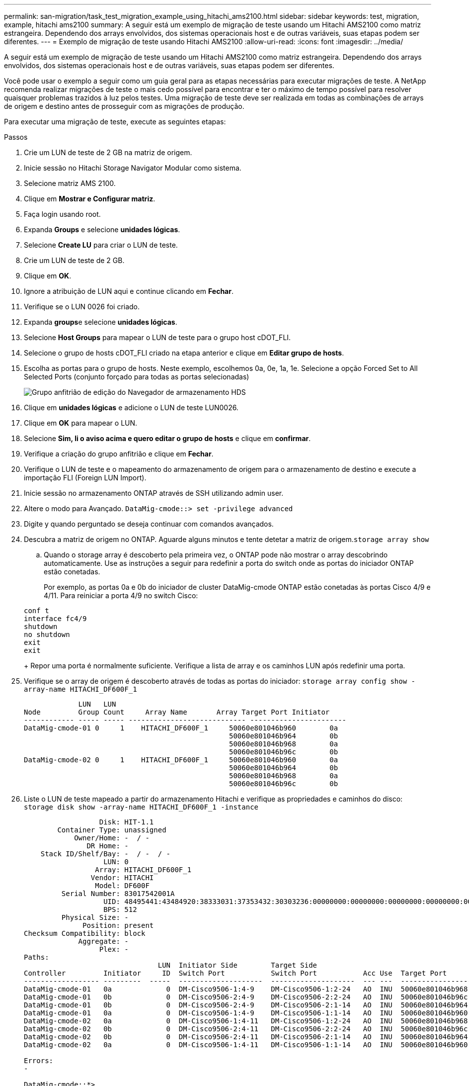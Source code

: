 ---
permalink: san-migration/task_test_migration_example_using_hitachi_ams2100.html 
sidebar: sidebar 
keywords: test, migration, example, hitachi ams2100 
summary: A seguir está um exemplo de migração de teste usando um Hitachi AMS2100 como matriz estrangeira. Dependendo dos arrays envolvidos, dos sistemas operacionais host e de outras variáveis, suas etapas podem ser diferentes. 
---
= Exemplo de migração de teste usando Hitachi AMS2100
:allow-uri-read: 
:icons: font
:imagesdir: ../media/


[role="lead"]
A seguir está um exemplo de migração de teste usando um Hitachi AMS2100 como matriz estrangeira. Dependendo dos arrays envolvidos, dos sistemas operacionais host e de outras variáveis, suas etapas podem ser diferentes.

Você pode usar o exemplo a seguir como um guia geral para as etapas necessárias para executar migrações de teste. A NetApp recomenda realizar migrações de teste o mais cedo possível para encontrar e ter o máximo de tempo possível para resolver quaisquer problemas trazidos à luz pelos testes. Uma migração de teste deve ser realizada em todas as combinações de arrays de origem e destino antes de prosseguir com as migrações de produção.

Para executar uma migração de teste, execute as seguintes etapas:

.Passos
. Crie um LUN de teste de 2 GB na matriz de origem.
. Inicie sessão no Hitachi Storage Navigator Modular como sistema.
. Selecione matriz AMS 2100.
. Clique em *Mostrar e Configurar matriz*.
. Faça login usando root.
. Expanda *Groups* e selecione *unidades lógicas*.
. Selecione *Create LU* para criar o LUN de teste.
. Crie um LUN de teste de 2 GB.
. Clique em *OK*.
. Ignore a atribuição de LUN aqui e continue clicando em *Fechar*.
. Verifique se o LUN 0026 foi criado.
. Expanda **groups**e selecione *unidades lógicas*.
. Selecione *Host Groups* para mapear o LUN de teste para o grupo host cDOT_FLI.
. Selecione o grupo de hosts cDOT_FLI criado na etapa anterior e clique em *Editar grupo de hosts*.
. Escolha as portas para o grupo de hosts. Neste exemplo, escolhemos 0a, 0e, 1a, 1e. Selecione a opção Forced Set to All Selected Ports (conjunto forçado para todas as portas selecionadas)
+
image::../media/hds_storage_navigator_edit_host_group.gif[Grupo anfitrião de edição do Navegador de armazenamento HDS]

. Clique em *unidades lógicas* e adicione o LUN de teste LUN0026.
. Clique em *OK* para mapear o LUN.
. Selecione *Sim, li o aviso acima e quero editar o grupo de hosts* e clique em *confirmar*.
. Verifique a criação do grupo anfitrião e clique em *Fechar*.
. Verifique o LUN de teste e o mapeamento do armazenamento de origem para o armazenamento de destino e execute a importação FLI (Foreign LUN Import).
. Inicie sessão no armazenamento ONTAP através de SSH utilizando admin user.
. Altere o modo para Avançado. `DataMig-cmode::> set -privilege advanced`
. Digite y quando perguntado se deseja continuar com comandos avançados.
. Descubra a matriz de origem no ONTAP. Aguarde alguns minutos e tente detetar a matriz de origem.`storage array show`
+
.. Quando o storage array é descoberto pela primeira vez, o ONTAP pode não mostrar o array descobrindo automaticamente. Use as instruções a seguir para redefinir a porta do switch onde as portas do iniciador ONTAP estão conetadas.
+
Por exemplo, as portas 0a e 0b do iniciador de cluster DataMig-cmode ONTAP estão conetadas às portas Cisco 4/9 e 4/11. Para reiniciar a porta 4/9 no switch Cisco:

+
[listing]
----
conf t
interface fc4/9
shutdown
no shutdown
exit
exit
----
+
Repor uma porta é normalmente suficiente. Verifique a lista de array e os caminhos LUN após redefinir uma porta.



. Verifique se o array de origem é descoberto através de todas as portas do iniciador: `storage array config show -array-name HITACHI_DF600F_1`
+
[listing]
----

             LUN   LUN
Node         Group Count     Array Name       Array Target Port Initiator
------------ ----- ----- ---------------------------- -----------------------
DataMig-cmode-01 0     1    HITACHI_DF600F_1     50060e801046b960        0a
                                                 50060e801046b964        0b
                                                 50060e801046b968        0a
                                                 50060e801046b96c        0b
DataMig-cmode-02 0     1    HITACHI_DF600F_1     50060e801046b960        0a
                                                 50060e801046b964        0b
                                                 50060e801046b968        0a
                                                 50060e801046b96c        0b
----
. Liste o LUN de teste mapeado a partir do armazenamento Hitachi e verifique as propriedades e caminhos do disco: `storage disk show -array-name HITACHI_DF600F_1 -instance`
+
[listing]
----

                  Disk: HIT-1.1
        Container Type: unassigned
            Owner/Home: -  / -
               DR Home: -
    Stack ID/Shelf/Bay: -  / -  / -
                   LUN: 0
                 Array: HITACHI_DF600F_1
                Vendor: HITACHI
                 Model: DF600F
         Serial Number: 83017542001A
                   UID: 48495441:43484920:38333031:37353432:30303236:00000000:00000000:00000000:00000000:00000000
                   BPS: 512
         Physical Size: -
              Position: present
Checksum Compatibility: block
             Aggregate: -
                  Plex: -
Paths:
                                LUN  Initiator Side        Target Side                                                        Link
Controller         Initiator     ID  Switch Port           Switch Port           Acc Use  Target Port                TPGN    Speed      I/O KB/s          IOPS
------------------ ---------  -----  --------------------  --------------------  --- ---  -----------------------  ------  -------  ------------  ------------
DataMig-cmode-01   0a             0  DM-Cisco9506-1:4-9    DM-Cisco9506-1:2-24   AO  INU  50060e801046b968              2   2 Gb/S             0             0
DataMig-cmode-01   0b             0  DM-Cisco9506-2:4-9    DM-Cisco9506-2:2-24   AO  INU  50060e801046b96c              2   2 Gb/S             0             0
DataMig-cmode-01   0b             0  DM-Cisco9506-2:4-9    DM-Cisco9506-2:1-14   AO  INU  50060e801046b964              1   2 Gb/S             0             0
DataMig-cmode-01   0a             0  DM-Cisco9506-1:4-9    DM-Cisco9506-1:1-14   AO  INU  50060e801046b960              1   2 Gb/S             0             0
DataMig-cmode-02   0a             0  DM-Cisco9506-1:4-11   DM-Cisco9506-1:2-24   AO  INU  50060e801046b968              2   2 Gb/S             0             0
DataMig-cmode-02   0b             0  DM-Cisco9506-2:4-11   DM-Cisco9506-2:2-24   AO  INU  50060e801046b96c              2   2 Gb/S             0             0
DataMig-cmode-02   0b             0  DM-Cisco9506-2:4-11   DM-Cisco9506-2:1-14   AO  INU  50060e801046b964              1   2 Gb/S             0             0
DataMig-cmode-02   0a             0  DM-Cisco9506-1:4-11   DM-Cisco9506-1:1-14   AO  INU  50060e801046b960              1   2 Gb/S             0             0

Errors:
-

DataMig-cmode::*>
----
. Marque o LUN de origem como estranho usando o número de série: `storage disk set-foreign-lun { -serial-number 83017542001A } -is-foreign true`
. Verifique se o LUN de origem está marcado como estranho: `storage disk show -array-name HITACHI_DF600F_1`
. Liste todos os arrays estrangeiros e seus números de série: `storage disk show -container-type foreign -fields serial-number`
+
[NOTE]
====
O comando LUN create deteta o tamanho e o alinhamento com base no deslocamento da partição e cria o LUN de acordo com o argumento de disco estranho.

====
. Criar um volume de destino: `vol create -vserver datamig flivol aggr1 -size 10g`
. Crie um LUN de teste usando um LUN externo: `lun create -vserver datamig -path /vol/flivol/testlun1 -ostype linux -foreign-disk 83017542001A`
. Liste o LUN de teste e verifique o tamanho do LUN com o LUN de origem: `lun show`
+
[NOTE]
====
Para a migração off-line do FLI, o LUN deve estar on-line para mapeá-lo para um grupo e, em seguida, deve estar offline antes de criar o relacionamento de importação LUN.

====
. Crie um grupo de teste do protocolo FCP sem adicionar iniciadores: `lun igroup create -vserver datamig -igroup testig1 -protocol fcp -ostype linux`
. Mapeie o LUN de teste para o grupo de teste: `lun map -vserver datamig -path /vol/flivol/testlun1 -igroup testig1`
. Offline o LUN de teste: `lun offline -vserver datamig -path /vol/flivol/testlun1`
. Criar relação de importação com LUN de teste e LUN externo: `lun import create -vserver datamig -path /vol/flivol/testlun1 -foreign-disk 83017542001A`
. Inicie a migração (importação): `lun import start -vserver datamig -path /vol/flivol/testlun1`
. Monitorize o progresso da importação: `lun import show -vserver datamig -path /vol/flivol/testlun1`
. Verifique se o trabalho de importação foi concluído com êxito: `lun import show -vserver datamig -path /vol/flivol/testlun1`
+
[listing]
----
vserver foreign-disk   path                operation admin operational percent
                                         in progress state state       complete
-------------------------------------------------------------------------------
datamig 83017542001A   /vol/flivol/testlun1
                                           import    started
                                                           completed        100
----
. Inicie o trabalho de verificação para comparar LUNs de origem e destino. Monitorize o progresso da verificação: `lun import verify start -vserver datamig -path /vol/flivol/testlun1`
+
[listing]
----
DataMig-cmode::*> lun import show -vserver datamig -path /vol/flivol/testlun1
vserver foreign-disk   path                operation admin operational percent
                                         in progress state state       complete
-------------------------------------------------------------------------------
datamig 83017542001A   /vol/flivol/testlun1
                                           verify    started
                                                           in_progress       44
----
. Verifique se o trabalho de verificação está concluído sem erros: `lun import show -vserver datamig -path /vol/flivol/testlun1`
+
[listing]
----
vserver foreign-disk   path                operation admin operational percent
                                         in progress state state       complete
-------------------------------------------------------------------------------
datamig 83017542001A   /vol/flivol/testlun1
                                           verify    started
                                                           completed        100
----
. Exclua a relação de importação para remover o trabalho de migração: `lun import delete -vserver datamig -path /vol/flivol/testlun1``lun import show -vserver datamig -path /vol/flivol/testlun1`
. Desmapeie o LUN de teste do grupo de teste: `lun unmap -vserver datamig -path /vol/flivol/testlun1 -igroup testig1`
. Online o LUN de teste: `lun online -vserver datamig -path /vol/flivol/testlun1`
. Marque o atributo LUN estrangeiro como false: `storage disk modify { -serial-number 83017542001A } -is-foreign false`
+
[NOTE]
====
Não remova o grupo de hosts criado no storage de origem com as portas do iniciador ONTAP. O mesmo grupo de hosts é reutilizado durante as migrações a partir desse array de origem.

====
. Remova o LUN de teste do armazenamento de origem.
+
.. Inicie sessão no Hitachi Storage Navigator Modular como um sistema.
.. Selecione matriz AMS 2100 e clique em *Mostrar e Configurar matriz*.
.. Faça login usando root.
.. Selecione *Groups* e, em seguida, selecione *Host Groups*.
.. Selecione _cDOT_FLI Igroup_ e clique em *Edit Host Group*.
.. Na janela *Edit Host Group*, selecione todas as portas de destino escolhidas para mapear o LUN de teste e selecione *Forced Set to All Selected Ports*.
.. Selecione o separador *unidades lógicas*.
.. Selecione o LUN de teste na janela *Assigned Logical Units* (unidades lógicas atribuídas).
.. Selecione *Remover* para remover o mapeamento LUN.
.. Clique em OK.
.. Não remova o grupo anfitrião e continue a eliminar o LUN de teste.
.. Selecione unidades lógicas.
.. Selecione o LUN de teste criado na etapa anterior (LUN0026).
.. Clique em *Delete LUN*.
.. Clique em *Confirm* para excluir o LUN de teste.


. Elimine o LUN de teste no armazenamento de destino.
+
.. Inicie sessão no armazenamento ONTAP através de SSH utilizando admin user.
.. Offline o LUN de teste no sistema de armazenamento NetApp: `lun offline -vserver datamig -path /vol/flivol/testlun1`
+
[NOTE]
====
Certifique-se de que não seleciona outro LUN de host.

====
.. Destrua o LUN de teste no sistema de armazenamento NetApp: `lun destroy -vserver datamig -path /vol/flivol/testlun1`
.. Offline o volume de teste no sistema de armazenamento NetApp: `vol offline -vserver datamig -volume flivol`
.. Destrua o volume de teste no sistema de armazenamento NetApp: `vol destroy -vserver datamig -volume flivol`



